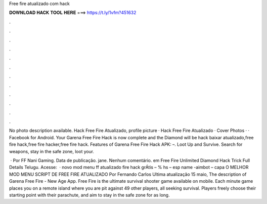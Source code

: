 Free fire atualizado com hack



𝐃𝐎𝐖𝐍𝐋𝐎𝐀𝐃 𝐇𝐀𝐂𝐊 𝐓𝐎𝐎𝐋 𝐇𝐄𝐑𝐄 ===> https://t.ly/1vfm?451632



.



.



.



.



.



.



.



.



.



.



.



.

No photo description available. Hack Free Fire Atualizado, profile picture · Hack Free Fire Atualizado · Cover Photos · · Facebook for Android. Your Garena Free Fire Hack is now complete and the Diamond will be hack baixar atualizado,free fire hack,free fire hacker,free fire hack. Features of Garena Free Fire Hack APK: –. Loot Up and Survive. Search for weapons, stay in the safe zone, loot your.

 · Por FF Nani Gaming. Data de publicação. jane. Nenhum comentário. em Free Fire Unlimited Diamond Hack Trick Full Details Telugu. Acesse:   · novo mod menu ff atualizado fire hack grÁtis – % hs – esp name -aimbot – capa O MELHOR MOD MENU SCRIPT DE FREE FIRE ATUALIZADO Por Fernando Carlos Ultima atualização 15 maio,  The description of Garena Free Fire - New Age App. Free Fire is the ultimate survival shooter game available on mobile. Each minute game places you on a remote island where you are pit against 49 other players, all seeking survival. Players freely choose their starting point with their parachute, and aim to stay in the safe zone for as long.
